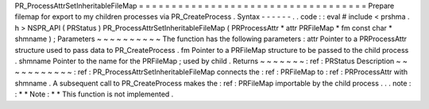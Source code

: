 PR_ProcessAttrSetInheritableFileMap
=
=
=
=
=
=
=
=
=
=
=
=
=
=
=
=
=
=
=
=
=
=
=
=
=
=
=
=
=
=
=
=
=
=
=
Prepare
filemap
for
export
to
my
children
processes
via
PR_CreateProcess
.
Syntax
-
-
-
-
-
-
.
.
code
:
:
eval
#
include
<
prshma
.
h
>
NSPR_API
(
PRStatus
)
PR_ProcessAttrSetInheritableFileMap
(
PRProcessAttr
*
attr
PRFileMap
*
fm
const
char
*
shmname
)
;
Parameters
~
~
~
~
~
~
~
~
~
~
The
function
has
the
following
parameters
:
attr
Pointer
to
a
PRProcessAttr
structure
used
to
pass
data
to
PR_CreateProcess
.
fm
Pointer
to
a
PRFileMap
structure
to
be
passed
to
the
child
process
.
shmname
Pointer
to
the
name
for
the
PRFileMap
;
used
by
child
.
Returns
~
~
~
~
~
~
~
:
ref
:
PRStatus
Description
~
~
~
~
~
~
~
~
~
~
~
:
ref
:
PR_ProcessAttrSetInheritableFileMap
connects
the
:
ref
:
PRFileMap
to
:
ref
:
PRProcessAttr
with
shmname
.
A
subsequent
call
to
PR_CreateProcess
makes
the
:
ref
:
PRFileMap
importable
by
the
child
process
.
.
.
note
:
:
*
*
Note
:
*
*
This
function
is
not
implemented
.
